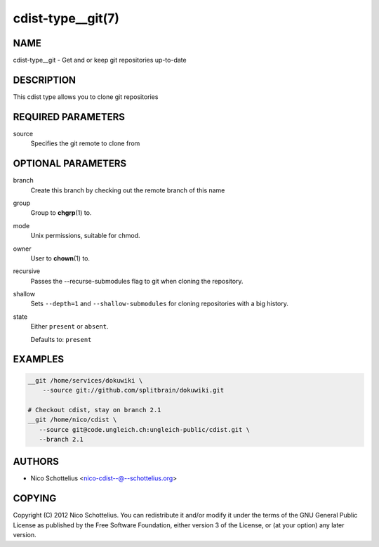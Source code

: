 cdist-type__git(7)
==================

NAME
----
cdist-type__git -  Get and or keep git repositories up-to-date


DESCRIPTION
-----------
This cdist type allows you to clone git repositories


REQUIRED PARAMETERS
-------------------
source
   Specifies the git remote to clone from


OPTIONAL PARAMETERS
-------------------
branch
   Create this branch by checking out the remote branch of this name
group
   Group to :strong:`chgrp`\ (1) to.
mode
   Unix permissions, suitable for chmod.
owner
   User to :strong:`chown`\ (1) to.
recursive
   Passes the --recurse-submodules flag to git when cloning the repository.
shallow
   Sets ``--depth=1`` and ``--shallow-submodules`` for cloning repositories with
   a big history.
state
   Either ``present`` or ``absent``.

   Defaults to: ``present``

EXAMPLES
--------

.. code-block:: sh

   __git /home/services/dokuwiki \
       --source git://github.com/splitbrain/dokuwiki.git

   # Checkout cdist, stay on branch 2.1
   __git /home/nico/cdist \
      --source git@code.ungleich.ch:ungleich-public/cdist.git \
      --branch 2.1


AUTHORS
-------
* Nico Schottelius <nico-cdist--@--schottelius.org>


COPYING
-------
Copyright \(C) 2012 Nico Schottelius.
You can redistribute it and/or modify it under the terms of the GNU General
Public License as published by the Free Software Foundation, either version 3 of
the License, or (at your option) any later version.
